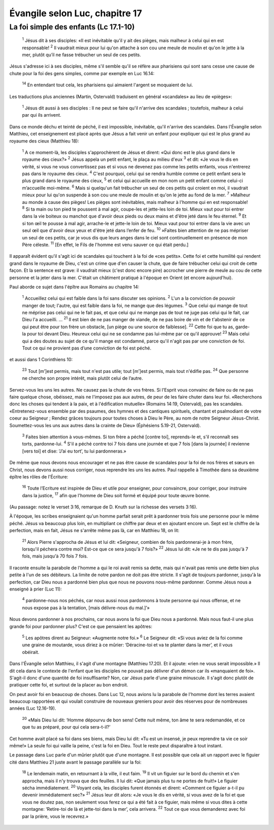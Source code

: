 ================================
Évangile selon Luc, chapitre 17
================================

La foi simple des enfants (Lc 17.1-10)
=======================================


    :sup:`1` Jésus dit à ses disciples: «Il est inévitable qu'il y ait des pièges, mais malheur à celui qui en est responsable!
    :sup:`2` Il vaudrait mieux pour lui qu'on attache à son cou une meule de moulin et qu'on le jette à la mer, plutôt qu’il ne fasse trébucher un seul de ces petits.

Jésus s'adresse ici à ses disciples, même s'il semble qu'il se réfère aux pharisiens qui sont sans cesse une cause de chute pour la foi des gens simples, comme par exemple en Luc 16.14:

    :sup:`14` En entendant tout cela, les pharisiens qui aimaient l'argent se moquaient de lui.

Les traductions plus anciennes (Martin, Ostervald) traduisent en général «scandales» au lieu de «pièges»:

    :sup:`1` Jésus dit aussi à ses disciples : Il ne peut se faire qu'il n'arrive des scandales ; toutefois, malheur à celui par qui ils arrivent.

Dans ce monde déchu et teinté de péché, il est impossible, inévitable, qu'il n'arrive des scandales. Dans l'Évangile selon Matthieu, cet enseignement est placé après que Jésus a fait venir un enfant pour expliquer qui est le plus grand au royaume des cieux (Matthieu 18):

    :sup:`1` A ce moment-là, les disciples s'approchèrent de Jésus et dirent: «Qui donc est le plus grand dans le royaume des cieux?»
    :sup:`2` Jésus appela un petit enfant, le plaça au milieu d'eux
    :sup:`3` et dit: «Je vous le dis en vérité, si vous ne vous convertissez pas et si vous ne devenez pas comme les petits enfants, vous n'entrerez pas dans le royaume des cieux.
    :sup:`4` C'est pourquoi, celui qui se rendra humble comme ce petit enfant sera le plus grand dans le royaume des cieux,
    :sup:`5` et celui qui accueille en mon nom un petit enfant comme celui-ci m’accueille moi-même.
    :sup:`6` Mais si quelqu'un fait trébucher un seul de ces petits qui croient en moi, il vaudrait mieux pour lui qu'on suspende à son cou une meule de moulin et qu'on le jette au fond de la mer.
    :sup:`7` »Malheur au monde à cause des pièges! Les pièges sont inévitables, mais malheur à l'homme qui en est responsable!
    :sup:`8` Si ta main ou ton pied te poussent à mal agir, coupe-les et jette-les loin de toi. Mieux vaut pour toi entrer dans la vie boiteux ou manchot que d'avoir deux pieds ou deux mains et d'être jeté dans le feu éternel.
    :sup:`9` Et si ton œil te pousse à mal agir, arrache-le et jette-le loin de toi. Mieux vaut pour toi entrer dans la vie avec un seul œil que d'avoir deux yeux et d'être jeté dans l’enfer de feu.
    :sup:`10` »Faites bien attention de ne pas mépriser un seul de ces petits, car je vous dis que leurs anges dans le ciel sont continuellement en présence de mon Père céleste.
    :sup:`11` [En effet, le Fils de l'homme est venu sauver ce qui était perdu.]

Il apparaît évident qu'il s'agit ici de scandales qui touchent à la foi de «ces petits». Cette foi et cette humilité qui rendent grand dans le royaume de Dieu, c'est un crime que d'en causer la chute, que de faire trébucher celui qui croit de cette façon. Et la sentence est grave: il vaudrait mieux (c'est donc encore pire) accrocher une pierre de meule au cou de cette personne et la jeter dans la mer. C'était un châtiment pratiqué à l'époque en Orient (et encore aujourd'hui).

Paul aborde ce sujet dans l'épître aux Romains au chapitre 14:

    :sup:`1` Accueillez celui qui est faible dans la foi sans discuter ses opinions.
    :sup:`2` L'un a la conviction de pouvoir manger de tout; l'autre, qui est faible dans la foi, ne mange que des légumes.
    :sup:`3` Que celui qui mange de tout ne méprise pas celui qui ne le fait pas, et que celui qui ne mange pas de tout ne juge pas celui qui le fait, car Dieu l'a accueilli.
    …
    :sup:`21` Il est bien de ne pas manger de viande, de ne pas boire de vin et de t'abstenir de ce qui peut être pour ton frère un obstacle, [un piège ou une source de faiblesse].
    :sup:`22` Cette foi que tu as, garde-la pour toi devant Dieu. Heureux celui qui ne se condamne pas lui-même par ce qu'il approuve!
    :sup:`23` Mais celui qui a des doutes au sujet de ce qu'il mange est condamné, parce qu'il n'agit pas par une conviction de foi. Tout ce qui ne provient pas d’une conviction de foi est péché.

et aussi dans 1 Corinthiens 10:

    :sup:`23` Tout [m’]est permis, mais tout n'est pas utile; tout [m’]est permis, mais tout n'édifie pas.
    :sup:`24` Que personne ne cherche son propre intérêt, mais plutôt celui de l’autre.

Servez-vous les uns les autres. Ne causez pas la chute de vos frères. Si l'Esprit vous convainc de faire ou de ne pas faire quelque chose, obéissez, mais ne l'imposez pas aux autres, de peur de les faire chuter dans leur foi. «Recherchons donc les choses qui tendent à la paix, et à l'édification mutuelle» (Romains 14:19, Ostervald), pas les scandales. «Entretenez-vous ensemble par des psaumes, des hymnes et des cantiques spirituels, chantant et psalmodiant de votre coeur au Seigneur ; Rendez grâces toujours pour toutes choses à Dieu le Père, au nom de notre Seigneur Jésus-Christ. Soumettez-vous les uns aux autres dans la crainte de Dieu» (Éphésiens 5.19-21, Ostervald).


    :sup:`3` Faites bien attention à vous-mêmes. Si ton frère a péché [contre toi], reprends-le et, s'il reconnaît ses torts, pardonne-lui.
    :sup:`4` S'il a péché contre toi 7 fois dans une journée et que 7 fois [dans la journée] il revienne [vers toi] et dise: ‘J’ai eu tort’, tu lui pardonneras.»

De même que nous devons nous encourager et ne pas être cause de scandales pour la foi de nos frères et sœurs en Christ, nous devons aussi nous corriger, nous reprendre les uns les autres. Paul rappelle à Timothée dans sa deuxième épître les rôles de l'Écriture:

    :sup:`16` Toute l’Ecriture est inspirée de Dieu et utile pour enseigner, pour convaincre, pour corriger, pour instruire dans la justice,
    :sup:`17` afin que l'homme de Dieu soit formé et équipé pour toute œuvre bonne.

(Au passage: notez le verset 3:16, remarque de D. Knuth sur la richesse des versets 3:16).

À l'époque, les scribes enseignaient qu'un homme parfait serait prêt à pardonner trois fois une personne pour le même péché. Jésus va beaucoup plus loin, en multipliant ce chiffre par deux et en ajoutant encore un. Sept est le chiffre de la perfection, mais en fait, Jésus ne s'arrête même pas là, car en Matthieu 18, on lit:

    :sup:`21` Alors Pierre s'approcha de Jésus et lui dit: «Seigneur, combien de fois pardonnerai-je à mon frère, lorsqu'il péchera contre moi? Est-ce que ce sera jusqu'à 7 fois?»
    :sup:`22` Jésus lui dit: «Je ne te dis pas jusqu'à 7 fois, mais jusqu'à 70 fois 7 fois.

Il raconte ensuite la parabole de l'homme a qui le roi avait remis sa dette, mais qui n'avait pas remis une dette bien plus petite à l'un de ses débiteurs. La limite de notre pardon ne doit pas être stricte. Il s'agit de toujours pardonner, jusqu'à la perfection, car Dieu nous a pardonné bien plus que nous ne pouvons nous-même pardonner. Comme Jésus nous a enseigné à prier (Luc 11):

    :sup:`4` pardonne-nous nos péchés, car nous aussi nous pardonnons à toute personne qui nous offense, et ne nous expose pas à la tentation, [mais délivre-nous du mal.]’»

Nous devons pardonner à nos prochains, car nous avons la foi que Dieu nous a pardonné. Mais nous faut-il une plus grande foi pour pardonner plus? C'est ce que pensaient les apôtres:

    :sup:`5` Les apôtres dirent au Seigneur: «Augmente notre foi.»
    :sup:`6` Le Seigneur dit: «Si vous aviez de la foi comme une graine de moutarde, vous diriez à ce mûrier: ‘Déracine-toi et va te planter dans la mer’, et il vous obéirait.

Dans l'Évangile selon Matthieu, il s'agit d'une montagne (Matthieu 17.20). Et il ajoute: «rien ne vous serait impossible.» Il dit cela dans le contexte de l'enfant que les disciples ne pouvait pas délivrer d'un démon car ils «manquaient de foi». S'agit-il donc d'une quantité de foi insuffisante? Non, car Jésus parle d'une graine minuscule. Il s'agit donc plutôt de pratiquer cette foi, et surtout de la placer au bon endroit.

On peut avoir foi en beaucoup de choses. Dans Luc 12, nous avions lu la parabole de l'homme dont les terres avaient beaucoup rapportées et qui voulait construire de nouveaux greniers pour avoir des réserves pour de nombreuses années (Luc 12.16-19).

    :sup:`20` «Mais Dieu lui dit: ‘Homme dépourvu de bon sens! Cette nuit même, ton âme te sera redemandée, et ce que tu as préparé, pour qui cela sera-t-il?’

Cet homme avait placé sa foi dans ses biens, mais Dieu lui dit: «Tu est un insensé, je peux reprendre ta vie ce soir même!» La seule foi qui vaille la peine, c'est la foi en Dieu. Tout le reste peut disparaître à tout instant.

Le passage dans Luc parle d'un mûrier plutôt que d'une montagne. Il est possible que cela ait un rapport avec le figuier cité dans Matthieu 21 juste avant le passage parallèle sur la foi:

    :sup:`18` Le lendemain matin, en retournant à la ville, il eut faim.
    :sup:`19` Il vit un figuier sur le bord du chemin et s'en approcha, mais il n'y trouva que des feuilles. Il lui dit: «Que jamais plus tu ne portes de fruit!» Le figuier sécha immédiatement.
    :sup:`20` Voyant cela, les disciples furent étonnés et dirent: «Comment ce figuier a-t-il pu devenir immédiatement sec?»
    :sup:`21` Jésus leur dit alors: «Je vous le dis en vérité, si vous avez de la foi et que vous ne doutez pas, non seulement vous ferez ce qui a été fait à ce figuier, mais même si vous dites à cette montagne: ‘Retire-toi de là et jette-toi dans la mer’, cela arrivera.
    :sup:`22` Tout ce que vous demanderez avec foi par la prière, vous le recevrez.»


